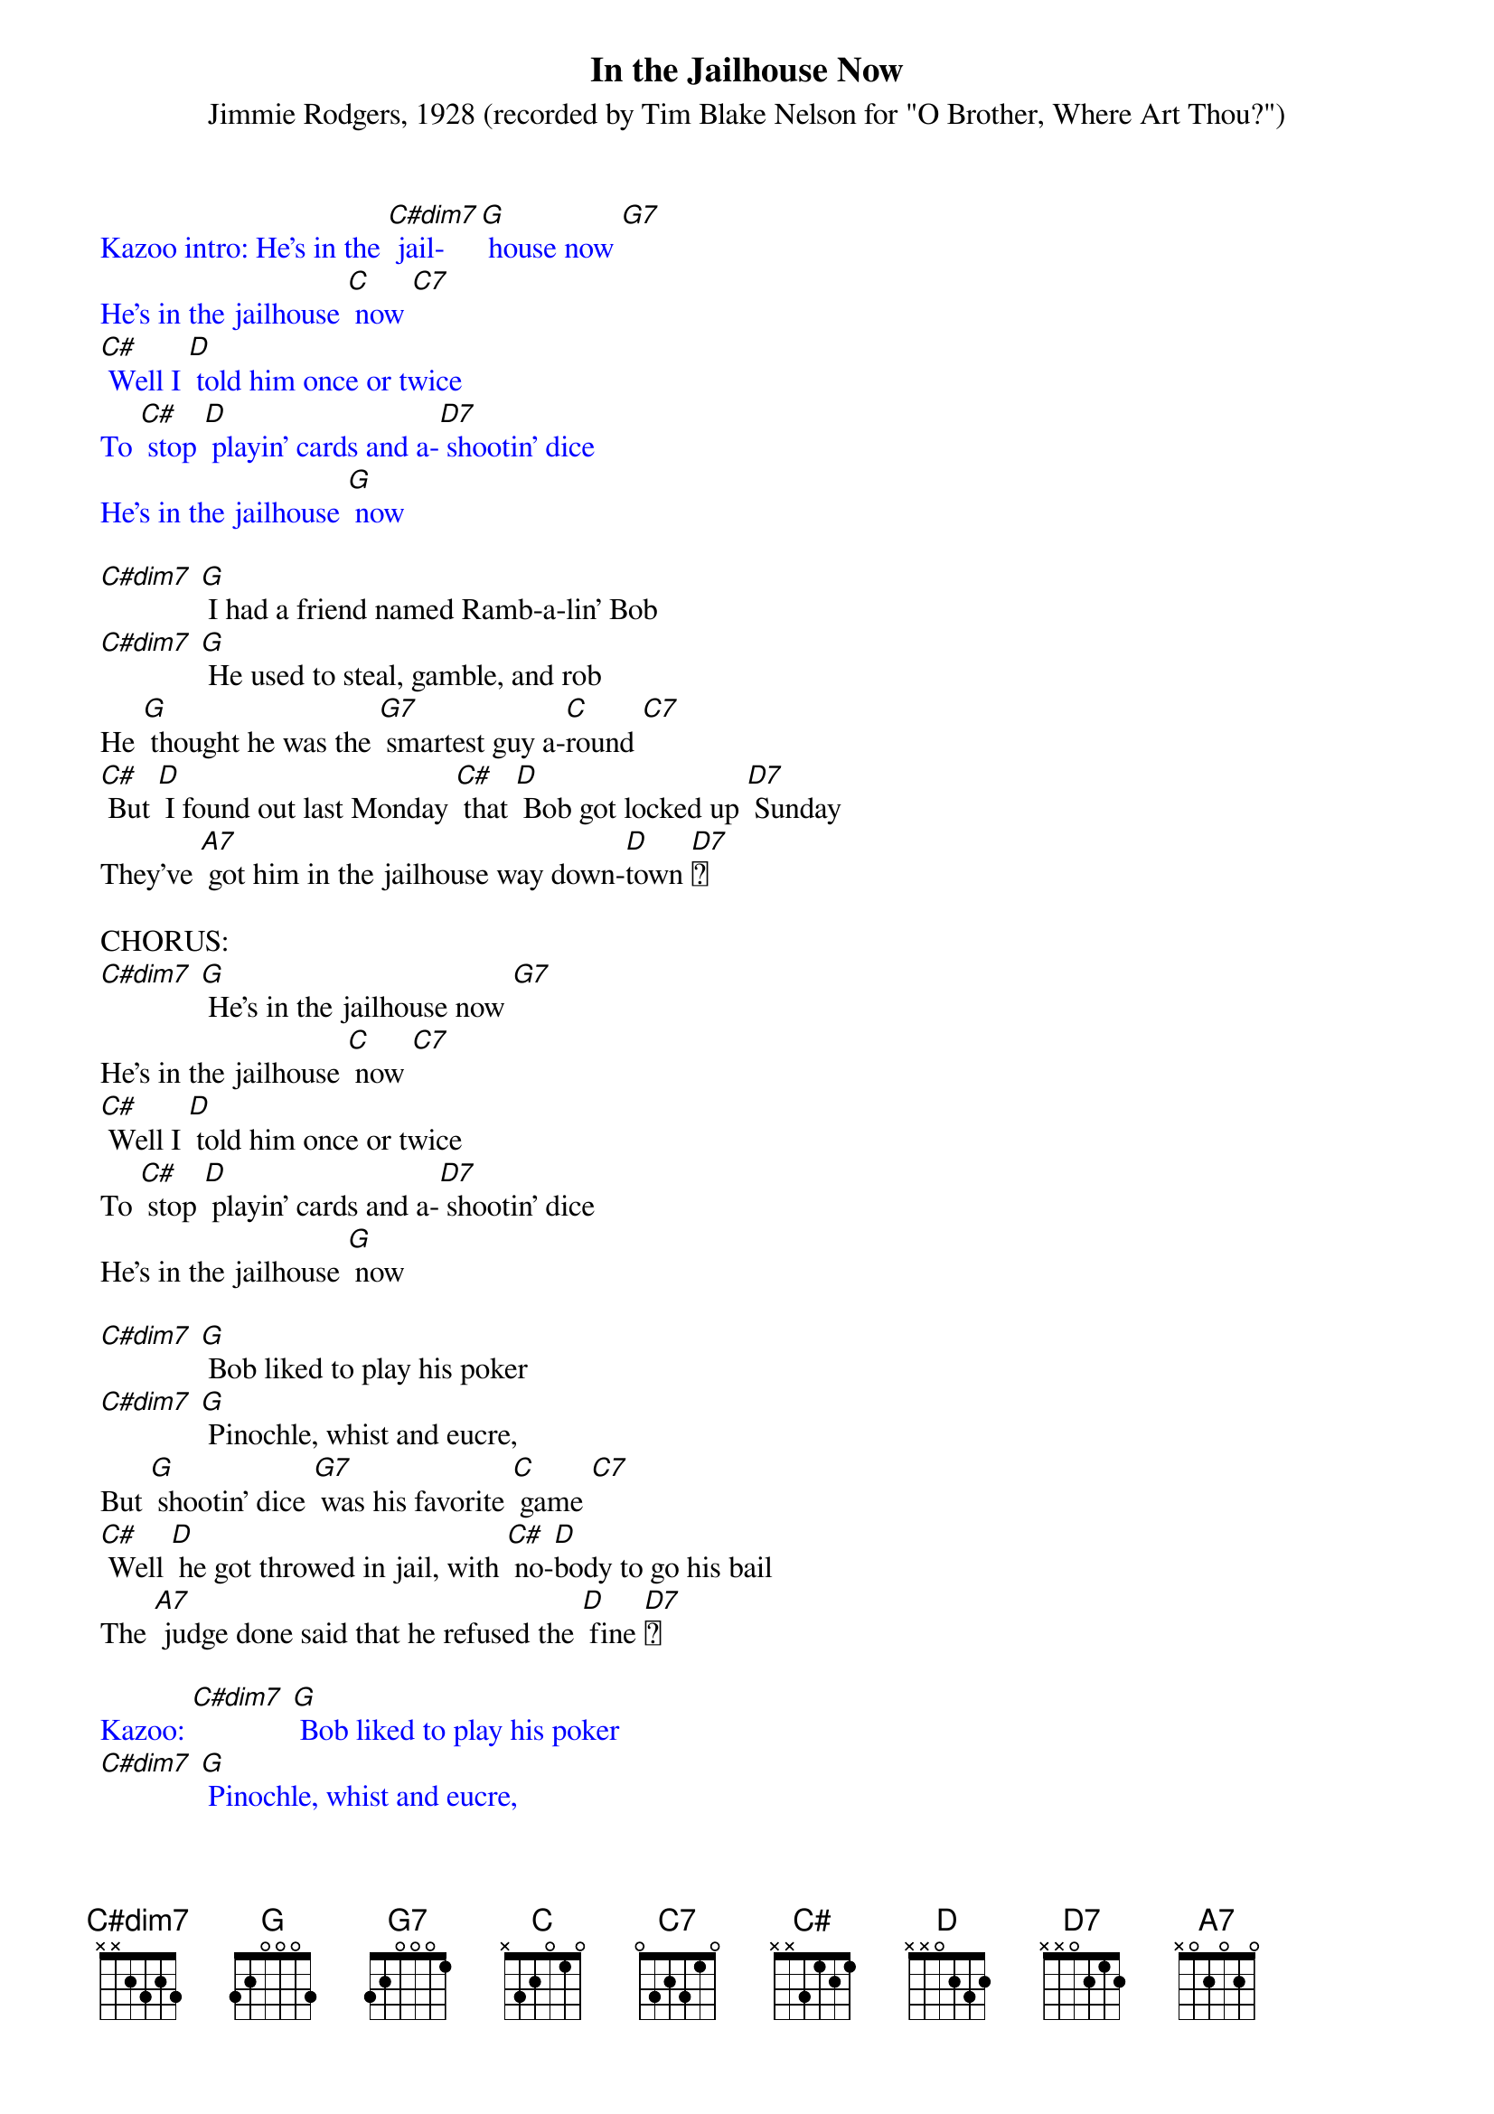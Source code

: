 {t: In the Jailhouse Now}
{st: Jimmie Rodgers, 1928 (recorded by Tim Blake Nelson for "O Brother, Where Art Thou?")}

{textcolour: blue}
Kazoo intro: He's in the [C#dim7] jail- [G] house now [G7]
He's in the jailhouse [C] now [C7]
[C#] Well I [D] told him once or twice
To [C#] stop [D] playin' cards and a-[D7] shootin' dice
He's in the jailhouse [G] now
{textcolour}

[C#dim7] [G] I had a friend named Ramb-a-lin' Bob
[C#dim7] [G] He used to steal, gamble, and rob
He [G] thought he was the [G7] smartest guy a-[C]round [C7]
[C#] But [D] I found out last Monday [C#] that [D] Bob got locked up [D7] Sunday
They've [A7] got him in the jailhouse way down-[D]town [D7]

CHORUS:
[C#dim7] [G] He's in the jailhouse now [G7]
He's in the jailhouse [C] now [C7]
[C#] Well I [D] told him once or twice
To [C#] stop [D] playin' cards and a-[D7] shootin' dice
He's in the jailhouse [G] now

[C#dim7] [G] Bob liked to play his poker
[C#dim7] [G] Pinochle, whist and eucre,
But [G] shootin' dice [G7] was his favorite [C] game [C7]
[C#] Well [D] he got throwed in jail, with [C#] no-[D]body to go his bail
The [A7] judge done said that he refused the [D] fine [D7]

{textcolour: blue}
Kazoo: [C#dim7] [G] Bob liked to play his poker
[C#dim7] [G] Pinochle, whist and eucre,
But [G] shootin' dice [G7] was his favorite [C] game [C7]
[C#] Well [D] he got throwed in jail, with [C#] no-[D]body to go his bail
The [A7] judge done said that he refused the [D] fine [D7]
{textcolour}

CHORUS:
He's in the [C#dim7] [G] jailhouse now [G7]
He's in the jailhouse [C] now [C7]
[C#] Well I [D] told him once or twice
To [C#] stop [D] playin' cards and a-[D7] shootin' dice
He's in the jailhouse [G] now

[C#dim7] Well [G] I went out last Tuesday
[C#dim7] I [G] met a girl named Susie
I [G] said I was the [G7] swellest guy a-[C]round [C7]
[C#] Well we [D] started to spendin' my money
[C#] and she [D7] started to callin' me honey
We [A7] took in every cabaret in [D] town [D7]

CHORUS:]
We're in the [C#dim7] jail- [G] house now [G7]
We're in the jailhouse [C] now [C7]
Well [C#] I [D] told that judge right to his face
[C#] I [D] don't like to [D7] see this place
[D7] We're in the jailhouse [G] now [C]
[A7] [D] [D7] We're in the jailhouse [G] now [C#dim7] [G]

